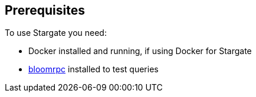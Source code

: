 == Prerequisites

To use Stargate you need:

* Docker installed and running, if using Docker for Stargate
* xref:gRPC-using.adoc#_using_bloomrpc[bloomrpc] installed to test queries
